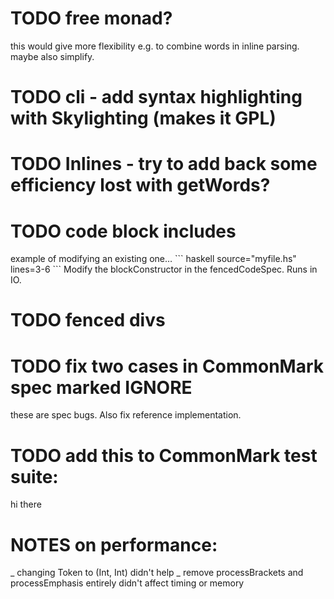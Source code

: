 * TODO free monad?
this would give more flexibility e.g. to combine words in inline
parsing.  maybe also simplify.
* TODO cli - add syntax highlighting with Skylighting (makes it GPL)
* TODO Inlines - try to add back some efficiency lost with getWords?
* TODO code block includes
example of modifying an existing one...
``` haskell source="myfile.hs" lines=3-6
```
Modify the blockConstructor in the fencedCodeSpec.
Runs in IO.
* TODO fenced divs
* TODO fix two cases in CommonMark spec marked IGNORE
these are spec bugs.  Also fix reference implementation.
* TODO add this to CommonMark test suite:
hi
    there
* NOTES on performance:
_ changing Token to (Int, Int) didn't help
_ remove processBrackets and processEmphasis entirely didn't affect timing or memory
